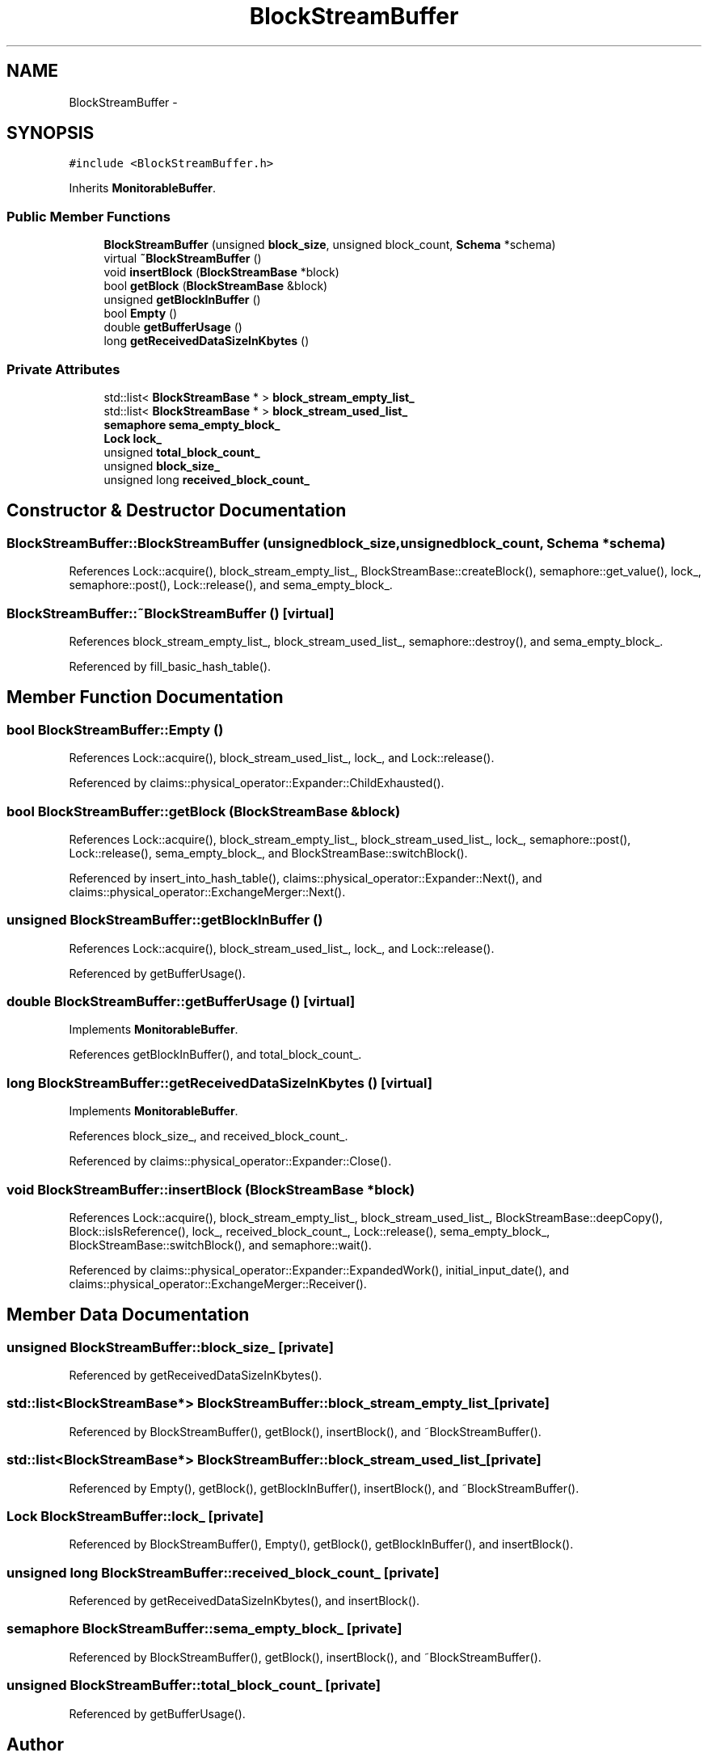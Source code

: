 .TH "BlockStreamBuffer" 3 "Thu Nov 12 2015" "Claims" \" -*- nroff -*-
.ad l
.nh
.SH NAME
BlockStreamBuffer \- 
.SH SYNOPSIS
.br
.PP
.PP
\fC#include <BlockStreamBuffer\&.h>\fP
.PP
Inherits \fBMonitorableBuffer\fP\&.
.SS "Public Member Functions"

.in +1c
.ti -1c
.RI "\fBBlockStreamBuffer\fP (unsigned \fBblock_size\fP, unsigned block_count, \fBSchema\fP *schema)"
.br
.ti -1c
.RI "virtual \fB~BlockStreamBuffer\fP ()"
.br
.ti -1c
.RI "void \fBinsertBlock\fP (\fBBlockStreamBase\fP *block)"
.br
.ti -1c
.RI "bool \fBgetBlock\fP (\fBBlockStreamBase\fP &block)"
.br
.ti -1c
.RI "unsigned \fBgetBlockInBuffer\fP ()"
.br
.ti -1c
.RI "bool \fBEmpty\fP ()"
.br
.ti -1c
.RI "double \fBgetBufferUsage\fP ()"
.br
.ti -1c
.RI "long \fBgetReceivedDataSizeInKbytes\fP ()"
.br
.in -1c
.SS "Private Attributes"

.in +1c
.ti -1c
.RI "std::list< \fBBlockStreamBase\fP * > \fBblock_stream_empty_list_\fP"
.br
.ti -1c
.RI "std::list< \fBBlockStreamBase\fP * > \fBblock_stream_used_list_\fP"
.br
.ti -1c
.RI "\fBsemaphore\fP \fBsema_empty_block_\fP"
.br
.ti -1c
.RI "\fBLock\fP \fBlock_\fP"
.br
.ti -1c
.RI "unsigned \fBtotal_block_count_\fP"
.br
.ti -1c
.RI "unsigned \fBblock_size_\fP"
.br
.ti -1c
.RI "unsigned long \fBreceived_block_count_\fP"
.br
.in -1c
.SH "Constructor & Destructor Documentation"
.PP 
.SS "BlockStreamBuffer::BlockStreamBuffer (unsignedblock_size, unsignedblock_count, \fBSchema\fP *schema)"

.PP
References Lock::acquire(), block_stream_empty_list_, BlockStreamBase::createBlock(), semaphore::get_value(), lock_, semaphore::post(), Lock::release(), and sema_empty_block_\&.
.SS "BlockStreamBuffer::~BlockStreamBuffer ()\fC [virtual]\fP"

.PP
References block_stream_empty_list_, block_stream_used_list_, semaphore::destroy(), and sema_empty_block_\&.
.PP
Referenced by fill_basic_hash_table()\&.
.SH "Member Function Documentation"
.PP 
.SS "bool BlockStreamBuffer::Empty ()"

.PP
References Lock::acquire(), block_stream_used_list_, lock_, and Lock::release()\&.
.PP
Referenced by claims::physical_operator::Expander::ChildExhausted()\&.
.SS "bool BlockStreamBuffer::getBlock (\fBBlockStreamBase\fP &block)"

.PP
References Lock::acquire(), block_stream_empty_list_, block_stream_used_list_, lock_, semaphore::post(), Lock::release(), sema_empty_block_, and BlockStreamBase::switchBlock()\&.
.PP
Referenced by insert_into_hash_table(), claims::physical_operator::Expander::Next(), and claims::physical_operator::ExchangeMerger::Next()\&.
.SS "unsigned BlockStreamBuffer::getBlockInBuffer ()"

.PP
References Lock::acquire(), block_stream_used_list_, lock_, and Lock::release()\&.
.PP
Referenced by getBufferUsage()\&.
.SS "double BlockStreamBuffer::getBufferUsage ()\fC [virtual]\fP"

.PP
Implements \fBMonitorableBuffer\fP\&.
.PP
References getBlockInBuffer(), and total_block_count_\&.
.SS "long BlockStreamBuffer::getReceivedDataSizeInKbytes ()\fC [virtual]\fP"

.PP
Implements \fBMonitorableBuffer\fP\&.
.PP
References block_size_, and received_block_count_\&.
.PP
Referenced by claims::physical_operator::Expander::Close()\&.
.SS "void BlockStreamBuffer::insertBlock (\fBBlockStreamBase\fP *block)"

.PP
References Lock::acquire(), block_stream_empty_list_, block_stream_used_list_, BlockStreamBase::deepCopy(), Block::isIsReference(), lock_, received_block_count_, Lock::release(), sema_empty_block_, BlockStreamBase::switchBlock(), and semaphore::wait()\&.
.PP
Referenced by claims::physical_operator::Expander::ExpandedWork(), initial_input_date(), and claims::physical_operator::ExchangeMerger::Receiver()\&.
.SH "Member Data Documentation"
.PP 
.SS "unsigned BlockStreamBuffer::block_size_\fC [private]\fP"

.PP
Referenced by getReceivedDataSizeInKbytes()\&.
.SS "std::list<\fBBlockStreamBase\fP*> BlockStreamBuffer::block_stream_empty_list_\fC [private]\fP"

.PP
Referenced by BlockStreamBuffer(), getBlock(), insertBlock(), and ~BlockStreamBuffer()\&.
.SS "std::list<\fBBlockStreamBase\fP*> BlockStreamBuffer::block_stream_used_list_\fC [private]\fP"

.PP
Referenced by Empty(), getBlock(), getBlockInBuffer(), insertBlock(), and ~BlockStreamBuffer()\&.
.SS "\fBLock\fP BlockStreamBuffer::lock_\fC [private]\fP"

.PP
Referenced by BlockStreamBuffer(), Empty(), getBlock(), getBlockInBuffer(), and insertBlock()\&.
.SS "unsigned long BlockStreamBuffer::received_block_count_\fC [private]\fP"

.PP
Referenced by getReceivedDataSizeInKbytes(), and insertBlock()\&.
.SS "\fBsemaphore\fP BlockStreamBuffer::sema_empty_block_\fC [private]\fP"

.PP
Referenced by BlockStreamBuffer(), getBlock(), insertBlock(), and ~BlockStreamBuffer()\&.
.SS "unsigned BlockStreamBuffer::total_block_count_\fC [private]\fP"

.PP
Referenced by getBufferUsage()\&.

.SH "Author"
.PP 
Generated automatically by Doxygen for Claims from the source code\&.
